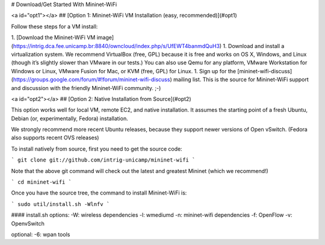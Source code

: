 # Download/Get Started With Mininet-WiFi

<a id="opt1"></a>
## [Option 1: Mininet-WiFi VM Installation (easy, recommended)](#opt1)

Follow these steps for a VM install:

1. [Download the Mininet-WiFi VM image](https://intrig.dca.fee.unicamp.br:8840/owncloud/index.php/s/UfEWT4banmdQuH3)
1. Download and install a virtualization system. We recommend VirtualBox (free, GPL) because it is free and works on OS X, Windows, and Linux (though it’s slightly slower than VMware in our tests.) You can also use Qemu for any platform, VMware Workstation for Windows or Linux, VMware Fusion for Mac, or KVM (free, GPL) for Linux.
1. Sign up for the [mininet-wifi-discuss](https://groups.google.com/forum/#!forum/mininet-wifi-discuss) mailing list. This is the source for Mininet-WiFi support and discussion with the friendly Mininet-WiFi community. ;-)

<a id="opt2"></a>
## [Option 2: Native Installation from Source](#opt2)

This option works well for local VM, remote EC2, and native installation. It assumes the starting point of a fresh Ubuntu, Debian (or, experimentally, Fedora) installation.

We strongly recommend more recent Ubuntu releases, because they support newer versions of Open vSwitch. (Fedora also supports recent OVS releases)

To install natively from source, first you need to get the source code:

```
git clone git://github.com/intrig-unicamp/mininet-wifi
```

Note that the above git command will check out the latest and greatest Mininet (which we recommend!)

```
cd mininet-wifi
```

Once you have the source tree, the command to install Mininet-WiFi is:

```
sudo util/install.sh -Wlnfv
```

#### install.sh options:   
-W: wireless dependencies     
-l: wmediumd   
-n: mininet-wifi dependencies       
-f: OpenFlow      
-v: OpenvSwitch      
      
optional:    
-6: wpan tools    
